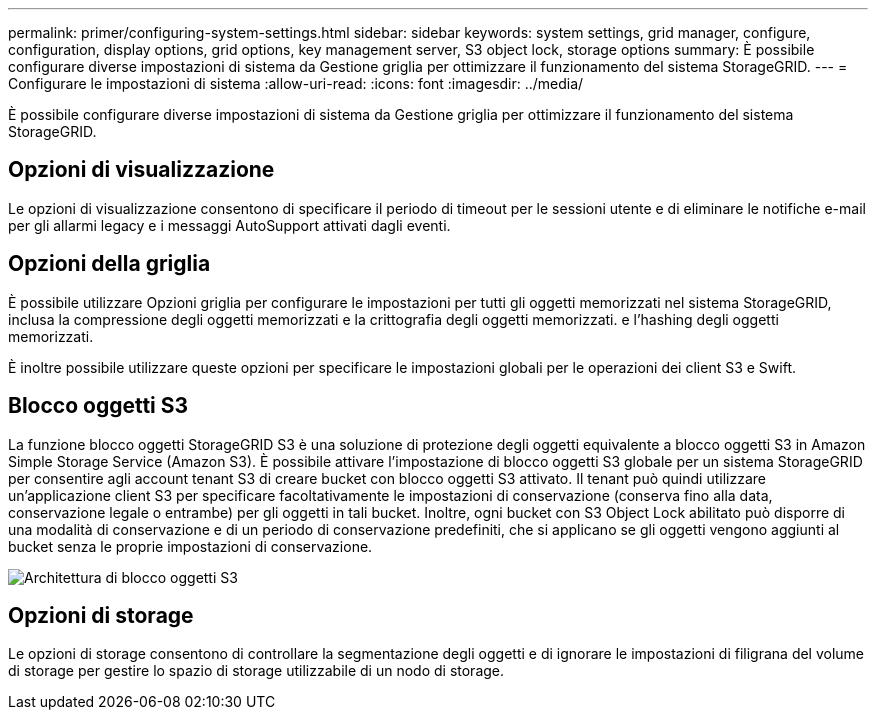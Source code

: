 ---
permalink: primer/configuring-system-settings.html 
sidebar: sidebar 
keywords: system settings, grid manager, configure, configuration, display options, grid options, key management server, S3 object lock, storage options 
summary: È possibile configurare diverse impostazioni di sistema da Gestione griglia per ottimizzare il funzionamento del sistema StorageGRID. 
---
= Configurare le impostazioni di sistema
:allow-uri-read: 
:icons: font
:imagesdir: ../media/


[role="lead"]
È possibile configurare diverse impostazioni di sistema da Gestione griglia per ottimizzare il funzionamento del sistema StorageGRID.



== Opzioni di visualizzazione

Le opzioni di visualizzazione consentono di specificare il periodo di timeout per le sessioni utente e di eliminare le notifiche e-mail per gli allarmi legacy e i messaggi AutoSupport attivati dagli eventi.



== Opzioni della griglia

È possibile utilizzare Opzioni griglia per configurare le impostazioni per tutti gli oggetti memorizzati nel sistema StorageGRID, inclusa la compressione degli oggetti memorizzati e la crittografia degli oggetti memorizzati. e l'hashing degli oggetti memorizzati.

È inoltre possibile utilizzare queste opzioni per specificare le impostazioni globali per le operazioni dei client S3 e Swift.



== Blocco oggetti S3

La funzione blocco oggetti StorageGRID S3 è una soluzione di protezione degli oggetti equivalente a blocco oggetti S3 in Amazon Simple Storage Service (Amazon S3). È possibile attivare l'impostazione di blocco oggetti S3 globale per un sistema StorageGRID per consentire agli account tenant S3 di creare bucket con blocco oggetti S3 attivato. Il tenant può quindi utilizzare un'applicazione client S3 per specificare facoltativamente le impostazioni di conservazione (conserva fino alla data, conservazione legale o entrambe) per gli oggetti in tali bucket. Inoltre, ogni bucket con S3 Object Lock abilitato può disporre di una modalità di conservazione e di un periodo di conservazione predefiniti, che si applicano se gli oggetti vengono aggiunti al bucket senza le proprie impostazioni di conservazione.

image::../media/s3_object_lock_architecture.png[Architettura di blocco oggetti S3]



== Opzioni di storage

Le opzioni di storage consentono di controllare la segmentazione degli oggetti e di ignorare le impostazioni di filigrana del volume di storage per gestire lo spazio di storage utilizzabile di un nodo di storage.
